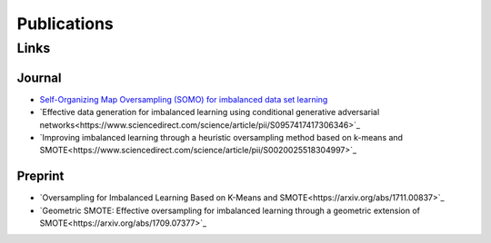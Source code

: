 ============
Publications
============

#####
Links
#####

Journal
=======

- `Self-Organizing Map Oversampling (SOMO) for imbalanced data set learning <https://www.sciencedirect.com/science/article/pii/S0957417417302324>`_

- `Effective data generation for imbalanced learning using conditional generative adversarial networks<https://www.sciencedirect.com/science/article/pii/S0957417417306346>`_

- `Improving imbalanced learning through a heuristic oversampling method based on k-means and SMOTE<https://www.sciencedirect.com/science/article/pii/S0020025518304997>`_

Preprint
========

- `Oversampling for Imbalanced Learning Based on K-Means and SMOTE<https://arxiv.org/abs/1711.00837>`_

- `Geometric SMOTE: Effective oversampling for imbalanced learning through a geometric extension of SMOTE<https://arxiv.org/abs/1709.07377>`_

